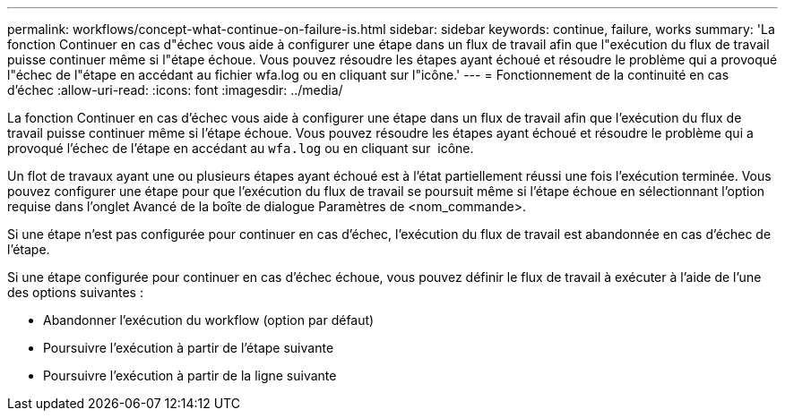 ---
permalink: workflows/concept-what-continue-on-failure-is.html 
sidebar: sidebar 
keywords: continue, failure, works 
summary: 'La fonction Continuer en cas d"échec vous aide à configurer une étape dans un flux de travail afin que l"exécution du flux de travail puisse continuer même si l"étape échoue. Vous pouvez résoudre les étapes ayant échoué et résoudre le problème qui a provoqué l"échec de l"étape en accédant au fichier wfa.log ou en cliquant sur l"icône.' 
---
= Fonctionnement de la continuité en cas d'échec
:allow-uri-read: 
:icons: font
:imagesdir: ../media/


[role="lead"]
La fonction Continuer en cas d'échec vous aide à configurer une étape dans un flux de travail afin que l'exécution du flux de travail puisse continuer même si l'étape échoue. Vous pouvez résoudre les étapes ayant échoué et résoudre le problème qui a provoqué l'échec de l'étape en accédant au `wfa.log` ou en cliquant sur image:../media/info_icon_execute_wfa.gif[""] icône.

Un flot de travaux ayant une ou plusieurs étapes ayant échoué est à l'état partiellement réussi une fois l'exécution terminée. Vous pouvez configurer une étape pour que l'exécution du flux de travail se poursuit même si l'étape échoue en sélectionnant l'option requise dans l'onglet Avancé de la boîte de dialogue Paramètres de <nom_commande>.

Si une étape n'est pas configurée pour continuer en cas d'échec, l'exécution du flux de travail est abandonnée en cas d'échec de l'étape.

Si une étape configurée pour continuer en cas d'échec échoue, vous pouvez définir le flux de travail à exécuter à l'aide de l'une des options suivantes :

* Abandonner l'exécution du workflow (option par défaut)
* Poursuivre l'exécution à partir de l'étape suivante
* Poursuivre l'exécution à partir de la ligne suivante


